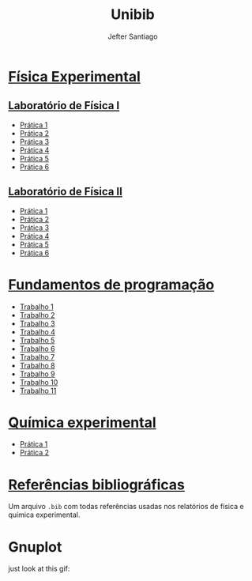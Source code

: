 #+title: Unibib
#+author: Jefter Santiago
#+email: jefterrsantiago@gmail.com
#+language: pt
#+options: toc:nil num:nil

* [[./Fisica experimental][Física Experimental]]
:PROPERTIES:
:HTML_CONTAINER_CLASS: hsCollapsed
   :END:
** [[./Fisica experimental/01][Laboratório de Física I]]
   - [[./Fisica experimental/01/01.pdf][Prática 1]]
   - [[./Fisica experimental/01/02.pdf][Prática 2]]
   - [[./Fisica experimental/01/03.pdf][Prática 3]]
   - [[./Fisica experimental/01/04.pdf][Prática 4]]
   - [[./Fisica experimental/01/05.pdf][Prática 5]]
   - [[./Fisica experimental/01/06.pdf][Prática 6]]
** [[./Fisica experimental/02][Laboratório de Física II]]
   - [[./Fisica experimental/02/01/01.pdf][Prática 1]]
   - [[./Fisica experimental/02/02/02.pdf][Prática 2]]
   - [[./Fisica experimental/02/03/03.pdf][Prática 3]]
   - [[./Fisica experimental/02/04/04.pdf][Prática 4]]
   - [[./Fisica experimental/02/05/05.pdf][Prática 5]]
   - [[./Fisica experimental/02/06/06.pdf][Prática 6]]
* [[./Fundamentos de programacao][Fundamentos de programação]]
  - [[./Fundamentos de programacao/trabalho1.org][Trabalho 1]]
  - [[./Fundamentos de programacao/trabalho2.org][Trabalho 2]]
  - [[./Fundamentos de programacao/trabalho3.org][Trabalho 3]]
  - [[./Fundamentos de programacao/trabalho4.org][Trabalho 4]]
  - [[./Fundamentos de programacao/trabalho5.org][Trabalho 5]]
  - [[./Fundamentos de programacao/trabalho6.org][Trabalho 6]]
  - [[./Fundamentos de programacao/trabalho7.org][Trabalho 7]]
  - [[./Fundamentos de programacao/trabalho8.org][Trabalho 8]]
  - [[./Fundamentos de programacao/trabalho9.org][Trabalho 9]]
  - [[./Fundamentos de programacao/trabalho10.org][Trabalho 10]]
  - [[./Fundamentos de programacao/trabalho11.org][Trabalho 11]]
* [[./Quimica experimental][Química experimental]]
  - [[./Quimica experimental/01.pdf][Prática 1]]
  - [[./Quimica experimental/02.pdf][Prática 2]]
* [[./References/lab-lib.bib][Referências bibliográficas]]
  Um arquivo =.bib= com todas referências usadas nos relatórios
  de física e química experimental.
* Gnuplot
  just look at this gif:

  [[./gnuplot/sinewave.gif]]


